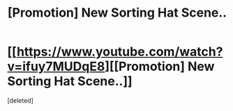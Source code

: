 #+TITLE: [Promotion] New Sorting Hat Scene..

* [[https://www.youtube.com/watch?v=ifuy7MUDqE8][[Promotion] New Sorting Hat Scene..]]
:PROPERTIES:
:Score: 0
:DateUnix: 1496342542.0
:DateShort: 2017-Jun-01
:FlairText: Promotion
:END:
[deleted]

